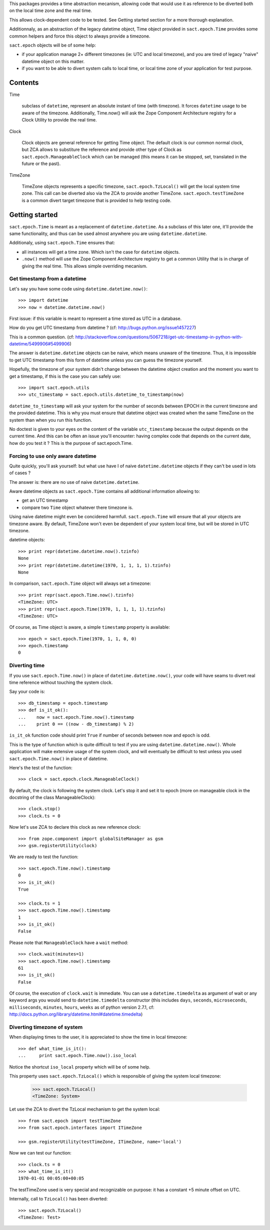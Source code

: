 
.. :doctest:

This packages provides a time abstraction mecanism, allowing code that would
use it as reference to be diverted both on the local time zone and the real
time.

This allows clock-dependent code to be tested. See Getting started section for
a more thorough explanation.

Additionnaly, as an abstraction of the legacy datetime object, Time object
provided in ``sact.epoch.Time`` provides some common helpers and force this
object to always provide a timezone.

``sact.epoch`` objects will be of some help:

- if your application manage 2+ different timezones (ie: UTC and local
  timezone), and you are tired of legacy "naive" datetime object on this matter.

- if you want to be able to divert system calls to local time, or
  local time zone of your application for test purpose.


Contents
--------

Time

   subclass of ``datetime``, represent an absolute instant of time (with
   timezone). It forces ``datetime`` usage to be aware of the
   timezone. Additionally, Time.now() will ask the Zope Component Architecture
   registry for a Clock Utility to provide the real time.

Clock

   Clock objects are general reference for getting Time object. The default
   clock is our common normal clock, but ZCA allows to substiture the reference
   and provide other type of Clock as ``sact.epoch.ManageableClock`` which can
   be managed (this means it can be stopped, set, translated in the future or
   the past).

TimeZone

   TimeZone objects represents a specific timezone, ``sact.epoch.TzLocal()``
   will get the local system time zone. This call can be diverted also via the
   ZCA to provide another TimeZone. ``sact.epoch.testTimeZone`` is a common
   divert target timezone that is provided to help testing code.


Getting started
---------------

``sact.epoch.Time`` is meant as a replacement of ``datetime.datetime``. As a
subclass of this later one, it'll provide the same functionality, and thus can
be used almost anywhere you are using ``datetime.datetime``.

Additionaly, using ``sact.epoch.Time`` ensures that:

- all instances will get a time zone. Which isn't the case for ``datetime``
  objects.

- ``.now()`` method will use the Zope Component Architecture registry to get
  a common Utility that is in charge of giving the real time. This allows
  simple overriding mecanism.


Get timestamp from a datetime
~~~~~~~~~~~~~~~~~~~~~~~~~~~~~

Let's say you have some code using ``datetime.datetime.now()``::

  >>> import datetime
  >>> now = datetime.datetime.now()

First issue: if this variable is meant to represent a time stored as UTC in a
database.

How do you get UTC timestamp from datetime ? (cf:
http://bugs.python.org/issue1457227)

This is a common question. (cf:
http://stackoverflow.com/questions/5067218/get-utc-timestamp-in-python-with-datetime/5499906#5499906)

The answer is ``datetime.datetime`` objects can be naive, which means unaware
of the timezone. Thus, it is impossible to get UTC timestamp from this form of
datetime unless you can guess the timezone yourself.

Hopefully, the timezone of your system didn't change between the datetime
object creation and the moment you want to get a timestamp, if this is the case
you can safely use::

  >>> import sact.epoch.utils
  >>> utc_timestamp = sact.epoch.utils.datetime_to_timestamp(now)

``datetime_to_timestamp`` will ask your system for the number of seconds
between EPOCH in the current timezone and the provided datetime. This is why
you must ensure that datetime object was created when the same TimeZone on the
system than when you run this function.

No doctest is given to your eyes on the content of the variable
``utc_timestamp`` because the output depends on the current time. And this
can be often an issue you'll encounter: having complex code that depends on
the current date, how do you test it ? This is the purpose of sact.epoch.Time.


Forcing to use only aware datetime
~~~~~~~~~~~~~~~~~~~~~~~~~~~~~~~~~~

Quite quickly, you'll ask yourself: but what use have I of naive
``datetime.datetime`` objects if they can't be used in lots of cases ?

The answer is: there are no use of naive ``datetime.datetime``.

Aware datetime objects as ``sact.epoch.Time`` contains all additional
information allowing to:

- get an UTC timestamp
- compare two ``Time`` object whatever there timezone is.

Using naive datetime might even be concidered
harmfull. ``sact.epoch.Time`` will ensure that all your objects are
timezone aware. By default, TimeZone won't even be dependent of your
system local time, but will be stored in UTC timezone.

datetime objects::

  >>> print repr(datetime.datetime.now().tzinfo)
  None
  >>> print repr(datetime.datetime(1970, 1, 1, 1, 1).tzinfo)
  None

In comparison, ``sact.epoch.Time`` object will always set a timezone::

  >>> print repr(sact.epoch.Time.now().tzinfo)
  <TimeZone: UTC>
  >>> print repr(sact.epoch.Time(1970, 1, 1, 1, 1).tzinfo)
  <TimeZone: UTC>

Of course, as Time object is aware, a simple ``timestamp`` property is
available::

  >>> epoch = sact.epoch.Time(1970, 1, 1, 0, 0)
  >>> epoch.timestamp
  0


Diverting time
~~~~~~~~~~~~~~

If you use ``sact.epoch.Time.now()`` in place of
``datetime.datetime.now()``, your code will have seams to divert real
time reference without touching the system clock.

Say your code is::

  >>> db_timestamp = epoch.timestamp
  >>> def is_it_ok():
  ...    now = sact.epoch.Time.now().timestamp
  ...    print 0 == ((now - db_timestamp) % 2)

``is_it_ok`` function code should print ``True`` if number of seconds between
now and epoch is odd.

This is the type of function which is quite difficult to test if you are using
``datetime.datetime.now()``. Whole application will make extensive usage of the
system clock, and will eventually be difficult to test unless you used
``sact.epoch.Time.now()`` in place of datetime.

Here's the test of the function::

  >>> clock = sact.epoch.clock.ManageableClock()

By default, the clock is following the system clock. Let's stop it and set it
to epoch (more on manageable clock in the docstring of the class
ManageableClock)::

  >>> clock.stop()
  >>> clock.ts = 0

Now let's use ZCA to declare this clock as new reference clock::

  >>> from zope.component import globalSiteManager as gsm
  >>> gsm.registerUtility(clock)

We are ready to test the function::

  >>> sact.epoch.Time.now().timestamp
  0
  >>> is_it_ok()
  True

  >>> clock.ts = 1
  >>> sact.epoch.Time.now().timestamp
  1
  >>> is_it_ok()
  False

Please note that ``ManageableClock`` have a ``wait`` method::

  >>> clock.wait(minutes=1)
  >>> sact.epoch.Time.now().timestamp
  61
  >>> is_it_ok()
  False

Of course, the execution of ``clock.wait`` is immediate. You can use a
``datetime.timedelta`` as argument of wait or any keyword args you would send
to ``datetime.timedelta`` constructor (this includes ``days``, ``seconds``,
``microseconds``, ``milliseconds``, ``minutes``, ``hours``, ``weeks`` as of
python version 2.7.1, cf:
http://docs.python.org/library/datetime.html#datetime.timedelta)


Diverting timezone of system
~~~~~~~~~~~~~~~~~~~~~~~~~~~~

When displaying times to the user, it is appreciated to show the time in local
timezone::

  >>> def what_time_is_it():
  ...     print sact.epoch.Time.now().iso_local

Notice the shortcut ``iso_local`` property which will be of some help.

This property uses ``sact.epoch.TzLocal()`` which is responsible of giving
the system local timezone:

  >>> sact.epoch.TzLocal()
  <TimeZone: System>

Let use the ZCA to divert the TzLocal mechanism to get the system local::

  >>> from sact.epoch import testTimeZone
  >>> from sact.epoch.interfaces import ITimeZone

  >>> gsm.registerUtility(testTimeZone, ITimeZone, name='local')

Now we can test our function::

  >>> clock.ts = 0
  >>> what_time_is_it()
  1970-01-01 00:05:00+00:05

The testTimeZone used is very special and recognizable on purpose: it has
a constant +5 minute offset on UTC.

Internally, call to ``TzLocal()`` has been diverted::

  >>> sact.epoch.TzLocal()
  <TimeZone: Test>


